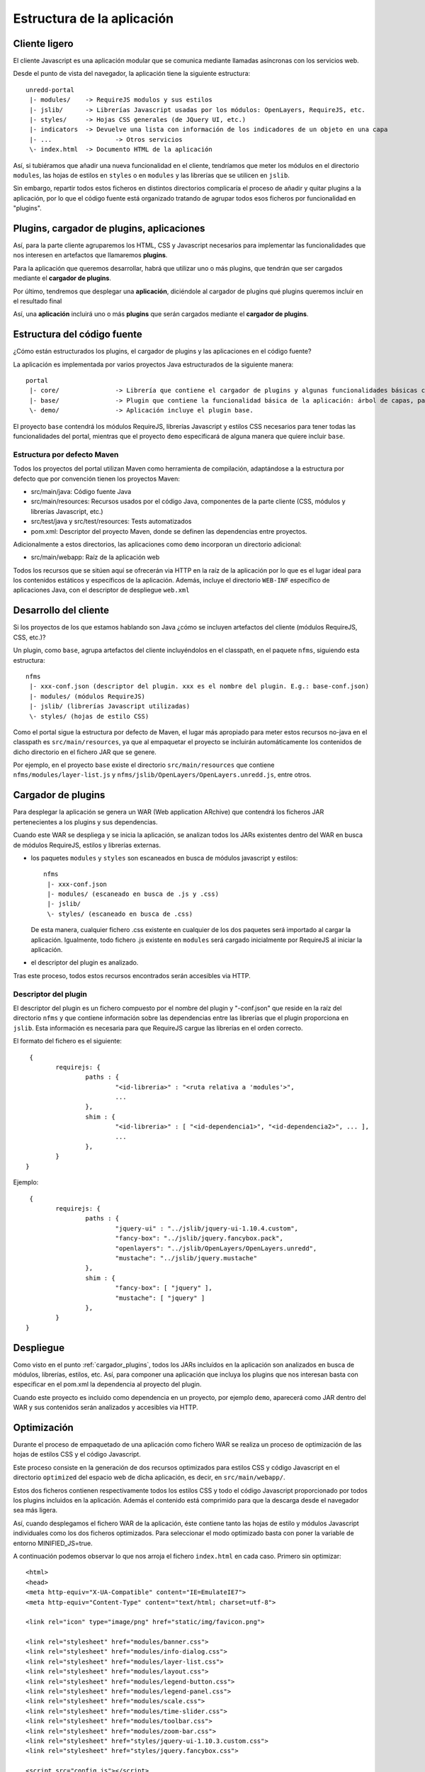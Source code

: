 .. _project_architecture:

Estructura de la aplicación
============================

Cliente ligero
---------------

El cliente Javascript es una aplicación modular que se comunica mediante llamadas asíncronas con los servicios web.

Desde el punto de vista del navegador, la aplicación tiene la siguiente estructura::

	unredd-portal
	 |- modules/	-> RequireJS modulos y sus estilos
	 |- jslib/	-> Librerías Javascript usadas por los módulos: OpenLayers, RequireJS, etc.
	 |- styles/ 	-> Hojas CSS generales (de JQuery UI, etc.)
	 |- indicators	-> Devuelve una lista con información de los indicadores de un objeto en una capa
	 |- ...			-> Otros servicios
	 \- index.html	-> Documento HTML de la aplicación

Así, si tubiéramos que añadir una nueva funcionalidad en el cliente, tendríamos que meter los módulos en el directorio ``modules``, las hojas de estilos en ``styles`` o en ``modules`` y las librerías que se utilicen en ``jslib``.

Sin embargo, repartir todos estos ficheros en distintos directorios complicaría el proceso de añadir y quitar plugins a la aplicación, por lo que el código fuente está organizado tratando de agrupar todos esos ficheros por funcionalidad en "plugins".

Plugins, cargador de plugins, aplicaciones
--------------------------------------------

Así, para la parte cliente agruparemos los HTML, CSS y Javascript necesarios para implementar las funcionalidades que nos interesen en artefactos que llamaremos **plugins**.

Para la aplicación que queremos desarrollar, habrá que utilizar uno o más plugins, que tendrán que ser cargados mediante el **cargador de plugins**.

Por último, tendremos que desplegar una **aplicación**, diciéndole al cargador de plugins qué plugins queremos incluir en el resultado final

Así, una **aplicación** incluirá uno o más **plugins** que serán cargados mediante el **cargador de plugins**.

Estructura del código fuente
------------------------------

¿Cómo están estructurados los plugins, el cargador de plugins y las aplicaciones en el código fuente?

La aplicación es implementada por varios proyectos Java estructurados de la siguiente manera::

	portal
	 |- core/		-> Librería que contiene el cargador de plugins y algunas funcionalidades básicas como el manejo de errores.
	 |- base/		-> Plugin que contiene la funcionalidad básica de la aplicación: árbol de capas, panel de leyenda, mapa, etc. 
	 \- demo/		-> Aplicación incluye el plugin base.

El proyecto ``base`` contendrá los módulos RequireJS, librerías Javascript y estilos CSS necesarios para tener todas las funcionalidades del portal, mientras que el proyecto ``demo`` especificará de alguna manera que quiere incluir ``base``. 

Estructura por defecto Maven
...............................

Todos los proyectos del portal utilizan Maven como herramienta de compilación, adaptándose a la estructura por defecto que por convención tienen los proyectos Maven:

- src/main/java: Código fuente Java
- src/main/resources: Recursos usados por el código Java, componentes de la parte cliente (CSS, módulos y librerías Javascript, etc.)
- src/test/java y src/test/resources: Tests automatizados
- pom.xml: Descriptor del proyecto Maven, donde se definen las dependencias entre proyectos.

Adicionalmente a estos directorios, las aplicaciones como ``demo`` incorporan un directorio adicional:

- src/main/webapp: Raíz de la aplicación web

Todos los recursos que se sitúen aquí se ofrecerán via HTTP en la raíz de la aplicación por lo que es el lugar ideal para los contenidos estáticos y específicos de la aplicación. Además, incluye el directorio ``WEB-INF`` específico de aplicaciones Java, con el descriptor de despliegue ``web.xml``

Desarrollo del cliente
--------------------------

Si los proyectos de los que estamos hablando son Java ¿cómo se incluyen artefactos del cliente (módulos RequireJS, CSS, etc.)?

Un plugin, como ``base``, agrupa artefactos del cliente incluyéndolos en el classpath, en el paquete ``nfms``, siguiendo esta estructura::

	nfms
	 |- xxx-conf.json (descriptor del plugin. xxx es el nombre del plugin. E.g.: base-conf.json)
	 |- modules/ (módulos RequireJS)
	 |- jslib/ (librerías Javascript utilizadas)
	 \- styles/ (hojas de estilo CSS)

Como el portal sigue la estructura por defecto de Maven, el lugar más apropiado para meter estos recursos no-java en el classpath es ``src/main/resources``, ya que al empaquetar el proyecto se incluirán automáticamente los contenidos de dicho directorio en el fichero JAR que se genere.

Por ejemplo, en el proyecto ``base`` existe el directorio ``src/main/resources`` que contiene ``nfms/modules/layer-list.js`` y ``nfms/jslib/OpenLayers/OpenLayers.unredd.js``, entre otros.

.. _cargador_plugins:

Cargador de plugins
--------------------

Para desplegar la aplicación se genera un WAR (Web application ARchive) que contendrá los ficheros JAR pertenecientes a los plugins y sus dependencias.

Cuando este WAR se despliega y se inicia la aplicación, se analizan todos los JARs existentes dentro del WAR en busca de módulos RequireJS, estilos y librerías externas.

* los paquetes ``modules`` y ``styles`` son escaneados en busca de módulos javascript y estilos::  

	nfms
	 |- xxx-conf.json
	 |- modules/ (escaneado en busca de .js y .css)
	 |- jslib/
	 \- styles/ (escaneado en busca de .css)

  De esta manera, cualquier fichero .css existente en cualquier de los dos paquetes será importado al cargar la aplicación. Igualmente, todo fichero .js existente en ``modules`` será cargado inicialmente por RequireJS al iniciar la aplicación.

* el descriptor del plugin es analizado.

Tras este proceso, todos estos recursos encontrados serán accesibles via HTTP.

Descriptor del plugin
.......................

El descriptor del plugin es un fichero compuesto por el nombre del plugin y "-conf.json" que reside en la raíz del directorio ``nfms`` y que contiene información sobre las dependencias entre las librerías que el plugin proporciona en ``jslib``. Esta información es necesaria para que RequireJS cargue las librerías en el orden correcto.

El formato del fichero es el siguiente::

	 {
		requirejs: {
			paths : {
				"<id-libreria>" : "<ruta relativa a 'modules'>",
				...
			},
			shim : {
				"<id-libreria>" : [ "<id-dependencia1>", "<id-dependencia2>", ... ],
				...
			},
		}
	}

Ejemplo::

	 {
		requirejs: {
			paths : {
				"jquery-ui" : "../jslib/jquery-ui-1.10.4.custom",
				"fancy-box": "../jslib/jquery.fancybox.pack",
				"openlayers": "../jslib/OpenLayers/OpenLayers.unredd",
				"mustache": "../jslib/jquery.mustache"
			},
			shim : {
				"fancy-box": [ "jquery" ],
				"mustache": [ "jquery" ]
			},
		}
	}

Despliegue
-----------

Como visto en el punto :ref:`cargador_plugins`, todos los JARs incluídos en la aplicación son analizados en busca de módulos, librerías, estilos, etc. Así, para componer una aplicación que incluya los plugins que nos interesan basta con especificar en el pom.xml la dependencia al proyecto del plugin.

Cuando este proyecto es incluido como dependencia en un proyecto, por ejemplo ``demo``, aparecerá como JAR dentro del WAR y sus contenidos serán analizados y accesibles via HTTP.

Optimización
---------------

Durante el proceso de empaquetado de una aplicación como fichero WAR se realiza un proceso de optimización de las hojas de estilos CSS y el código Javascript.

Este proceso consiste en la generación de dos recursos optimizados para estilos CSS y código Javascript en el directorio ``optimized`` del espacio web de dicha aplicación, es decir, en ``src/main/webapp/``.

Estos dos ficheros contienen respectivamente todos los estilos CSS y todo el código Javascript proporcionado por todos los plugins incluidos en la aplicación. Además el contenido está comprimido para que la descarga desde el navegador sea más ligera.

Así, cuando desplegamos el fichero WAR de la aplicación, éste contiene tanto las hojas de estilo y módulos Javascript individuales como los dos ficheros optimizados. Para seleccionar el modo optimizado basta con poner la variable de entorno MINIFIED_JS=true. 

A continuación podemos observar lo que nos arroja el fichero ``index.html`` en cada caso. Primero sin optimizar::

	<html>
	<head>
	<meta http-equiv="X-UA-Compatible" content="IE=EmulateIE7">
	<meta http-equiv="Content-Type" content="text/html; charset=utf-8">
	
	<link rel="icon" type="image/png" href="static/img/favicon.png">
	
	<link rel="stylesheet" href="modules/banner.css">
	<link rel="stylesheet" href="modules/info-dialog.css">
	<link rel="stylesheet" href="modules/layer-list.css">
	<link rel="stylesheet" href="modules/layout.css">
	<link rel="stylesheet" href="modules/legend-button.css">
	<link rel="stylesheet" href="modules/legend-panel.css">
	<link rel="stylesheet" href="modules/scale.css">
	<link rel="stylesheet" href="modules/time-slider.css">
	<link rel="stylesheet" href="modules/toolbar.css">
	<link rel="stylesheet" href="modules/zoom-bar.css">
	<link rel="stylesheet" href="styles/jquery-ui-1.10.3.custom.css">
	<link rel="stylesheet" href="styles/jquery.fancybox.css">
	
	<script src="config.js"></script>
	<!--<script src="js/require.js" data-main="modules/main"></script>-->
	<script src="jslib/require.js"></script>
	<script>
	    require.config({
	        paths: {
	            "main": "modules/main"
	        }
	    });
	    require(["main"]);
	</script>
	
	<link rel="stylesheet" href="static/overrides.css"/>
	</head>
	<body>
	</body>
	</html>

Y ahora con la variable MINIFIED_JS = true::

		<html>
		<head>
		<meta http-equiv="X-UA-Compatible" content="IE=EmulateIE7">
		<meta http-equiv="Content-Type" content="text/html; charset=utf-8">
		
		<link rel="icon" type="image/png" href="static/img/favicon.png">
		
		<link rel="stylesheet" href="optimized/portal-style.css">
		
		<script src="config.js"></script>
		<!--<script src="js/require.js" data-main="modules/main"></script>-->
		<script src="jslib/require.js"></script>
		<script>
		    require.config({
		        paths: {
		            "main": "optimized/portal"
		        }
		    });
		    require(["main"]);
		</script>
		
		<link rel="stylesheet" href="static/overrides.css"/>
		</head>
		<body>
		</body>
		</html>

Podemos observar cómo en lugar de cargarse todos los CSS de forma separada, se carga un único CSS en ``optimized/portal`` y que el modulo ``main`` se mapea a ``optimized/portal.js``

Programación de servicios
------------------------------

El código en los módulos RequireJS puede realizar peticiones a los servicios de la aplicación. De igual modo que en la parte cliente, un plugin puede contribuir con servicios a la aplicación final.

La implementación de estos servicios se basa en la especificación Java Servlet 3.0 y consistirá en la implementación de uno o más *Servlets* definidos en el descriptor de despliegue. Este puede encontrarse en dos ficheros.

El primero es ``WEB-INF/web.xml`` del espacio web, es decir en ``src/main/webapp/WEB-INF/web.xml`` en la estructura por defecto de Maven. Este fichero es el descriptor de despliegue propiamente dicho, y en él se pueden definir todos los servlets necesarios en las aplicaciones, como ``demo``.

Sin embargo, en los plugins no es posible utilizar el descriptor de despliegue (web-xml) ya que no se genera ningún fichero WAR sino un JAR (que se incluirá en un WAR). En este caso, la especificación Servlet 3.0 define que las librerías JAR usadas por una aplicación WAR pueden contribuir al descriptor de despliegue mediante un fichero ``META-INF/web-fragment``. Es el caso por ejemplo del plugin ``base`` que incluye distintos servicios para acceder a indicadores sobre objetos de algunas capas del mapa::

	<?xml version="1.0" encoding="UTF-8"?>
	<web-fragment version="3.0" xmlns="http://java.sun.com/xml/ns/javaee"
		xmlns:xsi="http://www.w3.org/2001/XMLSchema-instance"
		xsi:schemaLocation="http://java.sun.com/xml/ns/javaee http://java.sun.com/xml/ns/javaee/web-fragment_3_0.xsd">
	
		<!-- indicators -->
		<servlet>
			<servlet-name>indicator-list-servlet</servlet-name>
			<servlet-class>org.fao.unredd.indicators.IndicatorListServlet</servlet-class>
		</servlet>
		<servlet-mapping>
			<servlet-name>indicator-list-servlet</servlet-name>
			<url-pattern>/indicators</url-pattern>
		</servlet-mapping>
		<servlet>
			<servlet-name>indicator-data-servlet</servlet-name>
			<servlet-class>org.fao.unredd.indicators.IndicatorDataServlet</servlet-class>
		</servlet>
		<servlet-mapping>
			<servlet-name>indicator-data-servlet</servlet-name>
			<url-pattern>/indicator</url-pattern>
		</servlet-mapping>
	</web-fragment>
